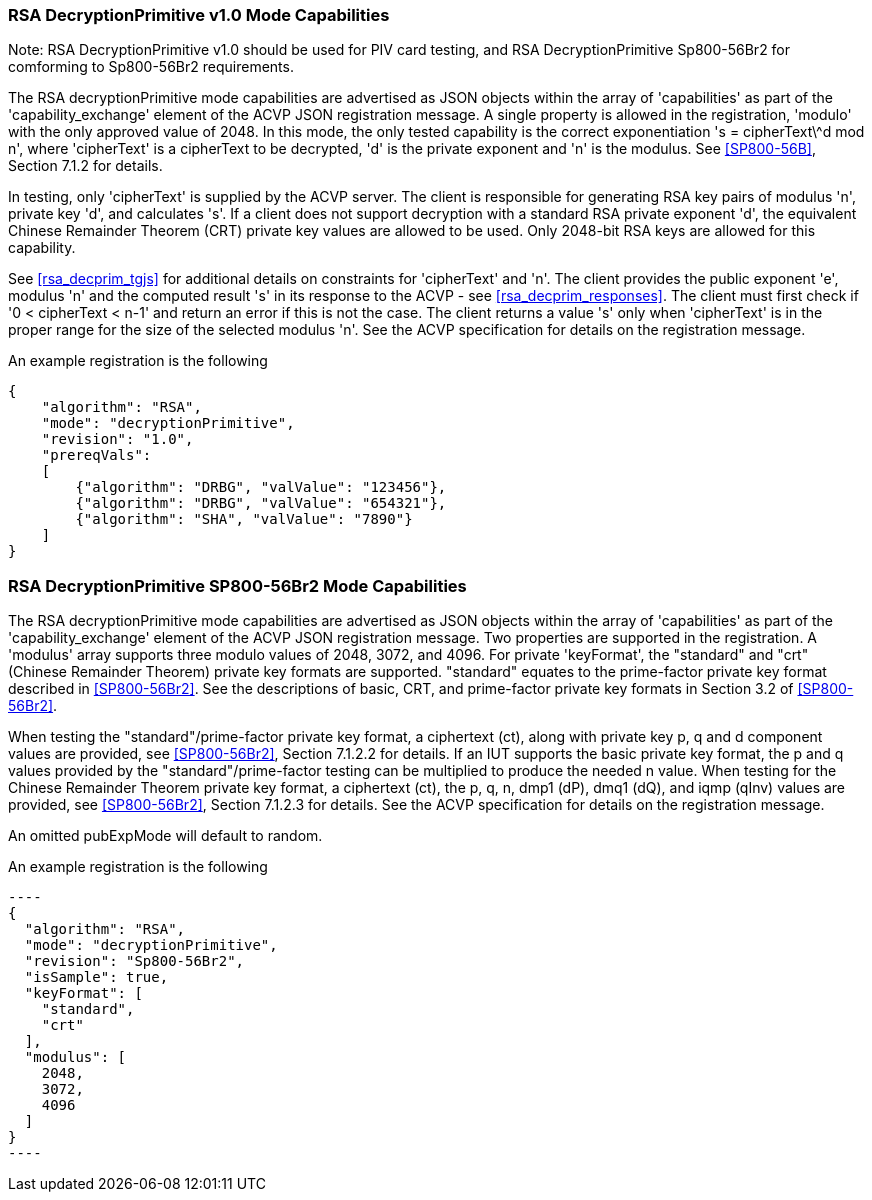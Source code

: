 [[rsa_decprim_capabilities]]

=== RSA DecryptionPrimitive v1.0 Mode Capabilities

Note: RSA DecryptionPrimitive v1.0 should be used for PIV card testing, and RSA DecryptionPrimitive Sp800-56Br2 for comforming to Sp800-56Br2 requirements.

The RSA decryptionPrimitive mode capabilities are advertised as JSON objects within the array of 'capabilities' as part of the 'capability_exchange' element of the ACVP JSON registration message. A single property is allowed in the registration, 'modulo' with the only approved value of 2048. In this mode, the only tested capability is the correct exponentiation 's = cipherText\^d mod n', where 'cipherText' is a cipherText to be decrypted, 'd' is the private exponent and 'n' is the modulus. See <<SP800-56B>>, Section 7.1.2 for details.

In testing, only 'cipherText' is supplied by the ACVP server. The client is responsible for generating RSA key pairs of modulus 'n', private key 'd', and calculates 's'. If a client does not support decryption with a standard RSA private exponent 'd', the equivalent Chinese Remainder Theorem (CRT) private key values are allowed to be used. Only 2048-bit RSA keys are allowed for this capability.

See <<rsa_decprim_tgjs>> for additional details on constraints for 'cipherText' and 'n'. The client provides the public exponent 'e', modulus 'n' and the computed result 's' in its response to the ACVP - see <<rsa_decprim_responses>>. The client must first check if '0 < cipherText < n-1' and return an error if this is not the case. The client returns a value 's' only when 'cipherText' is in the proper range for the size of the selected modulus 'n'. See the ACVP specification for details on the registration message.

An example registration is the following

[source, json]
----
{
    "algorithm": "RSA",
    "mode": "decryptionPrimitive",
    "revision": "1.0",
    "prereqVals":
    [
        {"algorithm": "DRBG", "valValue": "123456"},
        {"algorithm": "DRBG", "valValue": "654321"},
        {"algorithm": "SHA", "valValue": "7890"}
    ]
}
----

=== RSA DecryptionPrimitive SP800-56Br2 Mode Capabilities

The RSA decryptionPrimitive mode capabilities are advertised as JSON objects within the array of 'capabilities' as part of the 'capability_exchange' element of the ACVP JSON registration message. Two properties are supported in the registration. A 'modulus' array supports three modulo values of 2048, 3072, and 4096. For private 'keyFormat', the "standard" and "crt" (Chinese Remainder Theorem) private key formats are supported. "standard" equates to the prime-factor private key format described in <<SP800-56Br2>>. See the descriptions of basic, CRT, and prime-factor private key formats in Section 3.2 of <<SP800-56Br2>>.

When testing the "standard"/prime-factor private key format, a ciphertext (ct), along with private key p, q and d component values are provided, see <<SP800-56Br2>>, Section 7.1.2.2 for details. If an IUT supports the basic private key format, the p and q values provided by the "standard"/prime-factor testing can be multiplied to produce the needed n value.  When testing for the Chinese Remainder Theorem private key format, a ciphertext (ct), the p, q, n, dmp1 (dP), dmq1 (dQ), and iqmp (qInv) values are provided, see <<SP800-56Br2>>, Section 7.1.2.3 for details. 
See the ACVP specification for details on the registration message.

An omitted pubExpMode will default to random.

An example registration is the following

 ----
 {
   "algorithm": "RSA",
   "mode": "decryptionPrimitive",
   "revision": "Sp800-56Br2",
   "isSample": true,
   "keyFormat": [
     "standard",
     "crt"
   ],
   "modulus": [
     2048,
     3072,
     4096
   ]
 }
 ----
